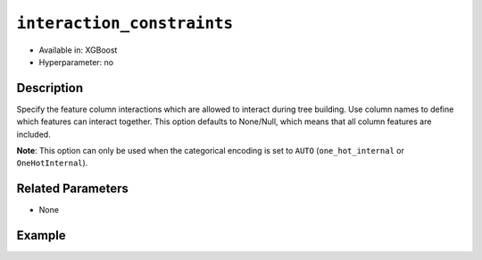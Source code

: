 ``interaction_constraints``
-----------------------------

- Available in: XGBoost
- Hyperparameter: no

Description
~~~~~~~~~~~

Specify the feature column interactions which are allowed to interact during tree building. Use column names to define which features can interact together. This option defaults to None/Null, which means that all column features are included. 

**Note**: This option can only be used when the categorical encoding is set to ``AUTO`` (``one_hot_internal`` or ``OneHotInternal``).

Related Parameters
~~~~~~~~~~~~~~~~~~

- None

Example
~~~~~~~

.. tabs::
   .. code-tab:: r R

		library(h2o)
		h2o.init()

		# import the prostate dataset:
		prostate = h2o.importFile("http://s3.amazonaws.com/h2o-public-test-data/smalldata/prostate/prostate.csv.zip")

		# convert the CAPSULE column to a factor
		prostate$CAPSULE <- as.factor(prostate$CAPSULE)
		response <- "CAPSULE"

		# train a model using the interaction_constraints option
		prostate_xgb <- h2o.xgboost(y = response, 
	                        	interaction_constraints = list(list("AGE", "DCAPS")),
	                        	seed = 1234, 
	                        	training_frame = prostate)


   .. code-tab:: python

		import h2o
		from h2o.estimators.xgboost import H2OXGBoostEstimator
		h2o.init()

		# import the prostate dataset:
		prostate = h2o.import_file("http://s3.amazonaws.com/h2o-public-test-data/smalldata/prostate/prostate.csv.zip")

		# convert the CAPSULE column to a factor
		prostate["CAPSULE"] = prostate["CAPSULE"].asfactor()
		response = "CAPSULE"
		seed = 1234
		
		# train a model using the interaction_constraints option
		xgb_model = H2OXGBoostEstimator(seed=seed, interaction_constraints=[["AGE", "DCAPS"]])
		xgb_model.train(y=response, ignored_columns=["ID"], training_frame=prostate)
